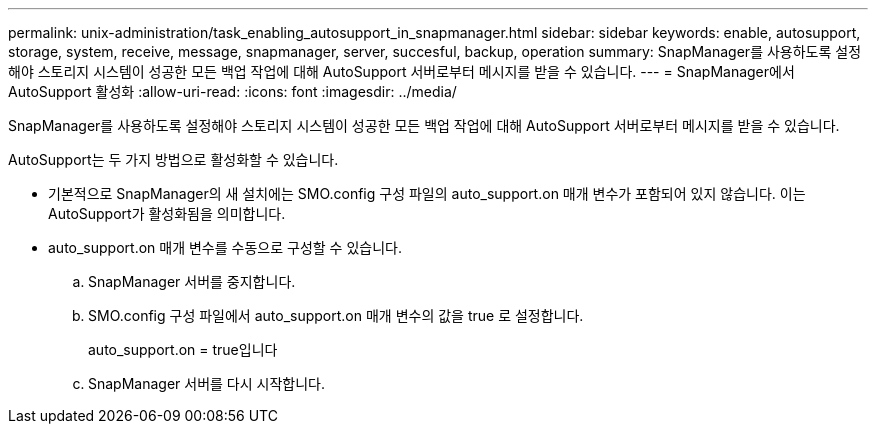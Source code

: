 ---
permalink: unix-administration/task_enabling_autosupport_in_snapmanager.html 
sidebar: sidebar 
keywords: enable, autosupport, storage, system, receive, message, snapmanager, server, succesful, backup, operation 
summary: SnapManager를 사용하도록 설정해야 스토리지 시스템이 성공한 모든 백업 작업에 대해 AutoSupport 서버로부터 메시지를 받을 수 있습니다. 
---
= SnapManager에서 AutoSupport 활성화
:allow-uri-read: 
:icons: font
:imagesdir: ../media/


[role="lead"]
SnapManager를 사용하도록 설정해야 스토리지 시스템이 성공한 모든 백업 작업에 대해 AutoSupport 서버로부터 메시지를 받을 수 있습니다.

AutoSupport는 두 가지 방법으로 활성화할 수 있습니다.

* 기본적으로 SnapManager의 새 설치에는 SMO.config 구성 파일의 auto_support.on 매개 변수가 포함되어 있지 않습니다. 이는 AutoSupport가 활성화됨을 의미합니다.
* auto_support.on 매개 변수를 수동으로 구성할 수 있습니다.
+
.. SnapManager 서버를 중지합니다.
.. SMO.config 구성 파일에서 auto_support.on 매개 변수의 값을 true 로 설정합니다.
+
auto_support.on = true입니다

.. SnapManager 서버를 다시 시작합니다.



